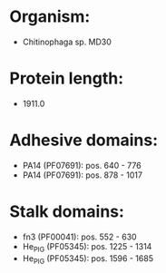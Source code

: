 * Organism:
- Chitinophaga sp. MD30
* Protein length:
- 1911.0
* Adhesive domains:
- PA14 (PF07691): pos. 640 - 776
- PA14 (PF07691): pos. 878 - 1017
* Stalk domains:
- fn3 (PF00041): pos. 552 - 630
- He_PIG (PF05345): pos. 1225 - 1314
- He_PIG (PF05345): pos. 1596 - 1685

